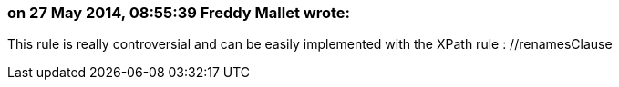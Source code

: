 === on 27 May 2014, 08:55:39 Freddy Mallet wrote:
This rule is really controversial and can be easily implemented with the XPath rule : //renamesClause

